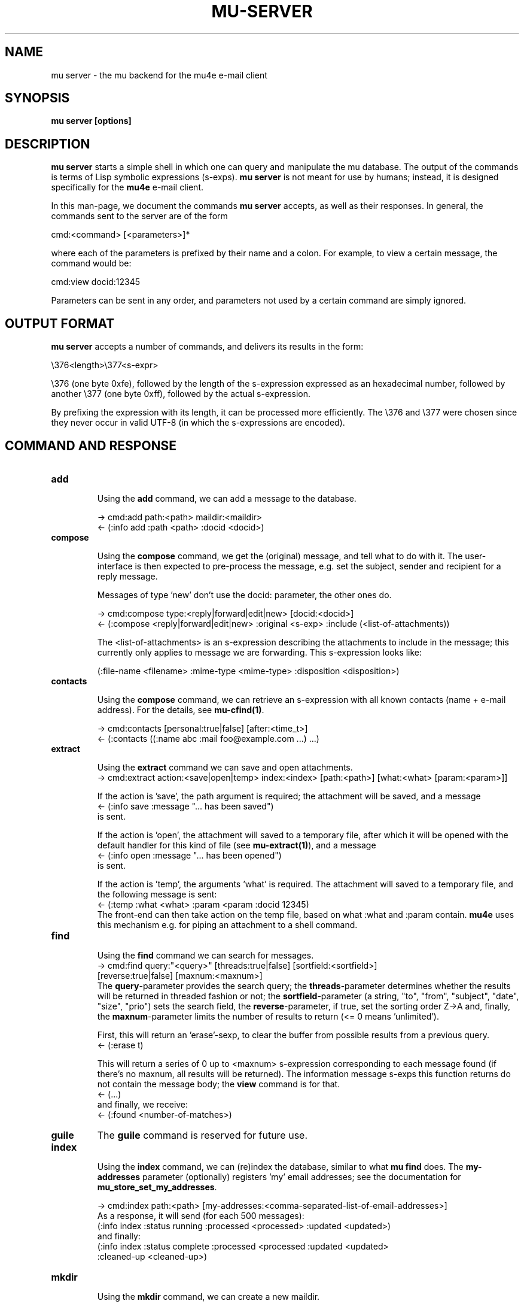 .TH MU-SERVER 1 "September 2012" "User Manuals"

.SH NAME

mu server \- the mu backend for the mu4e e-mail client

.SH SYNOPSIS

.B mu server [options]

.SH DESCRIPTION

\fBmu server\fR starts a simple shell in which one can query and manipulate
the mu database. The output of the commands is terms of Lisp symbolic
expressions (s-exps). \fBmu server\fR is not meant for use by humans; instead,
it is designed specifically for the \fBmu4e\fR e-mail client.

In this man-page, we document the commands \fBmu server\fR accepts, as well as
their responses. In general, the commands sent to the server are of the form

.nf
   cmd:<command> [<parameters>]*
.fi

where each of the parameters is prefixed by their name and a colon. For
example, to view a certain message, the command would be:

.nf
   cmd:view docid:12345
.fi

Parameters can be sent in any order, and parameters not used by a certain
command are simply ignored.


.SH OUTPUT FORMAT

\fBmu server\fR accepts a number of commands, and delivers its results in
the form:

.nf
   \\376<length>\\377<s-expr>
.fi

\\376 (one byte 0xfe), followed by the length of the s-expression expressed as
an hexadecimal number, followed by another \\377 (one byte 0xff), followed by
the actual s-expression.

By prefixing the expression with its length, it can be processed more
efficiently. The \\376 and \\377 were chosen since they never occur in valid
UTF-8 (in which the s-expressions are encoded).

.SH COMMAND AND RESPONSE

.TP
.B add

Using the \fBadd\fR command, we can add a message to the database.

.nf
-> cmd:add path:<path> maildir:<maildir>
<- (:info add :path <path> :docid <docid>)
.fi


.TP
.B compose

Using the \fBcompose\fR command, we get the (original) message, and tell what
to do with it. The user-interface is then expected to pre-process the message,
e.g. set the subject, sender and recipient for a reply message.

Messages of type 'new' don't use the docid: parameter, the other ones do.

.nf
-> cmd:compose type:<reply|forward|edit|new> [docid:<docid>]
<- (:compose <reply|forward|edit|new> :original <s-exp> :include (<list-of-attachments))
.fi

The <list-of-attachments> is an s-expression describing the attachments to
include in the message; this currently only applies to message we are
forwarding. This s-expression looks like:

.nf
   (:file-name <filename> :mime-type <mime-type> :disposition <disposition>)
.fi


.TP
.B contacts

Using the \fBcompose\fR command, we can retrieve an s-expression with all known
contacts (name + e-mail address). For the details, see \fBmu-cfind(1)\fR.

.nf
-> cmd:contacts [personal:true|false] [after:<time_t>]
<- (:contacts ((:name abc :mail foo@example.com ...) ...)
.fi


.TP
.B extract

Using the \fBextract\fR command we can save and open attachments.
.nf
-> cmd:extract action:<save|open|temp> index:<index> [path:<path>] [what:<what> [param:<param>]]
.fi

If the action is 'save', the path argument is required; the attachment will
be saved, and a message
.nf
<- (:info save :message "... has been saved")
.fi
is sent.

If the action is 'open', the attachment will saved to a temporary file, after
which it will be opened with the default handler for this kind of file (see
\fBmu-extract(1)\fR), and a message
.nf
<- (:info open :message "... has been opened")
.fi
is sent.

If the action is 'temp', the arguments 'what' is required. The attachment will
saved to a temporary file, and the following message is sent:
.nf
<- (:temp :what <what> :param <param :docid 12345)
.fi
The front-end can then take action on the temp file, based on what :what and
:param contain. \fBmu4e\fR uses this mechanism e.g. for piping an attachment
to a shell command.

.TP
.B find

Using the \fBfind\fR command we can search for messages.
.nf
-> cmd:find query:"<query>" [threads:true|false] [sortfield:<sortfield>]
   [reverse:true|false] [maxnum:<maxnum>]
.fi
The \fBquery\fR-parameter provides the search query; the
\fBthreads\fR-parameter determines whether the results will be returned in
threaded fashion or not; the \fBsortfield\fR-parameter (a string, "to",
"from", "subject", "date", "size", "prio") sets the search field, the
\fBreverse\fR-parameter, if true, set the sorting order Z->A and, finally, the
\fBmaxnum\fR-parameter limits the number of results to return (<= 0
means 'unlimited').

First, this will return an 'erase'-sexp, to clear the buffer from possible
results from a previous query.
.nf
<- (:erase t)
.fi

This will return a series of 0 up to <maxnum> s-expression corresponding to
each message found (if there's no maxnum, all results will be returned). The
information message s-exps this function returns do not contain the message
body; the \fBview\fR command is for that.
.nf
<- (...)
.fi
and finally, we receive:
.nf
<- (:found <number-of-matches>)
.fi


.TP
.B guile
The \fBguile\fR command is reserved for future use.


.TP
.B index

Using the \fBindex\fR command, we can (re)index the database, similar to what
\fBmu find\fR does. The \fBmy-addresses\fR parameter (optionally)
registers 'my' email addresses; see the documentation for
\fBmu_store_set_my_addresses\fR.

.nf
-> cmd:index path:<path> [my-addresses:<comma-separated-list-of-email-addresses>]
.fi
As a response, it will send (for each 500 messages):
.nf
(:info index :status running :processed <processed> :updated <updated>)
.fi
and finally:
.nf
(:info index :status complete :processed <processed :updated <updated>
 :cleaned-up <cleaned-up>)
.fi

.TP
.B mkdir

Using the \fBmkdir\fR command, we can create a new maildir.

.nf
-> cmd:mkdir path:<path>
<- (:info mkdir :message "<maildir> has been created")
.fi

.TP
.B move

Using the \fBmove\fR command, we can move messages to another maildir or
change its flags (which ultimately means it is being move to a different
filename), and update the database correspondingly. The function returns an
s-exp describing the updated message, so that it can be updated in the user
interface.

.nf
-> cmd:move docid:<docid>|msgid:<msgid> [maildir:<maildir>] [flags:<flags>]
<- (:update <s-exp> :move t)
.fi

One of docid and msgid must be specified to identify the message. At least one
of maildir and flags must be specified.


.TP
.B ping

The \fBping\fR command provokes a \fBpong\fR response. It is used for the initial
handshake between \fBmu4e\fR and \fBmu server\fR.
.nf
-> cmd:ping
<- (:pong "mu" :version <version> :doccount <doccount>)
.fi

.TP
.B remove

Using the \fBremove\fR command, we can remove the message from disk, and
update the database accordingly.

.nf
-> cmd:remove docid:<docid>
<- (:remove <docid>)
.fi


.TP
.B view

Using the \fBview\fR command, we can retrieve all information (including the
body) of a particular e-mail message.

If the optional parameter \fBextract-images\fR is \fBtrue\fR, extract images
to temp files, and include links to them in the returned s-exp.

If the optional parameter \fBuse-agent\fR is \fBtrue\fR, try to use
\fBgpg-agent\fR when verifying PGP/GPG message parts.

If the optional parameter \fBauto-retrieve-key\fR is \fBtrue\fR, attempt to
retrieve public keys online automatically.

.nf
-> cmd:view docid:<docid>|msgid:<msgid> [extract-images:true] [use-agent:false] [auto-retrieve-key:false]
<- (:view <s-exp>)
.fi

or, alternatively:

.nf
-> cmd:view path:<path-to-msg> [extract-images:true] [use-agent:false] [auto-retrieve-key:false]
<- (:view <s-exp>)
.fi

.SH AUTHOR
Dirk-Jan C. Binnema <djcb@djcbsoftware.nl>

.SH "SEE ALSO"
.BR mu(1)
